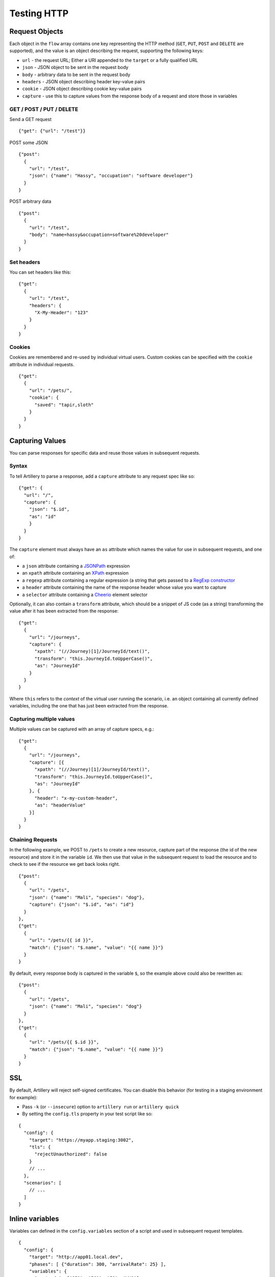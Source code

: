 Testing HTTP
************

Request Objects
###############

Each object in the ``flow`` array contains one key representing the HTTP method (``GET``, ``PUT``, ``POST`` and ``DELETE`` are supported), and the value is an object describing the request, supporting the following keys:

- ``url`` - the request URL; Either a URI appended to the ``target`` or a fully qualified URL
- ``json`` - JSON object to be sent in the request body
- ``body`` - arbitrary data to be sent in the request body
- ``headers`` - JSON object describing header key-value pairs
- ``cookie`` - JSON object describing cookie key-value pairs
- ``capture`` - use this to capture values from the response body of a request and store those in variables

GET / POST / PUT / DELETE
=========================

Send a GET request
::

    {"get": {"url": "/test"}}

POST some JSON
::

    {"post":
      {
        "url": "/test",
        "json": {"name": "Hassy", "occupation": "software developer"}
      }
    }

POST arbitrary data
::

    {"post":
      {
        "url": "/test",
        "body": "name=hassy&occupation=software%20developer"
      }
    }

Set headers
===========

You can set headers like this:
::

    {"get":
      {
        "url": "/test",
        "headers": {
          "X-My-Header": "123"
        }
      }
    }

Cookies
=======

Cookies are remembered and re-used by individual virtual users. Custom cookies can be specified with the ``cookie`` attribute in individual requests.
::

    {"get":
      {
        "url": "/pets/",
        "cookie": {
          "saved": "tapir,sloth"
        }
      }
    }


Capturing Values
################

You can parse responses for specific data and reuse those values in subsequent requests.

Syntax
======

To tell Artillery to parse a response, add a ``capture`` attribute to any request spec like so:
::

    {"get": {
      "url": "/",
      "capture": {
        "json": "$.id",
        "as": "id"
        }
      }
    }

The ``capture`` element must always have an ``as`` attribute which names the value for use in subsequent requests, and one of:

- a ``json`` attribute containing a `JSONPath <http://goessner.net/articles/JsonPath/>`_ expression
- an ``xpath`` attribute containing an `XPath <https://en.wikipedia.org/wiki/XPath>`_ expression
- a ``regexp`` attribute containing a regular expression (a string that gets passed to a `RegExp constructor <https://developer.mozilla.org/en/docs/Web/JavaScript/Reference/Global_Objects/RegExp>`_
- a ``header`` attribute containing the name of the response header whose value you want to capture
- a ``selector`` attribute containing a `Cheerio <https://github.com/cheeriojs/cheerio>`_ element selector

Optionally, it can also contain a ``transform`` attribute, which should be a snippet of JS code (as a string) transforming the value after it has been extracted from the response:
::

    {"get":
      {
        "url": "/journeys",
        "capture": {
          "xpath": "(//Journey)[1]/JourneyId/text()",
          "transform": "this.JourneyId.toUpperCase()",
          "as": "JourneyId"
        }
      }
    }

Where ``this`` refers to the *context* of the virtual user running the scenario, i.e. an object containing all currently defined variables, including the one that has just been extracted from the response.

Capturing multiple values
=========================

Multiple values can be captured with an array of capture specs, e.g.:

::

    {"get":
      {
        "url": "/journeys",
        "capture": [{
          "xpath": "(//Journey)[1]/JourneyId/text()",
          "transform": "this.JourneyId.toUpperCase()",
          "as": "JourneyId"
        }, {
          "header": "x-my-custom-header",
          "as": "headerValue"
        }]
      }
    }

Chaining Requests
=================

In the following example, we POST to ``/pets`` to create a new resource, capture part of the response (the id of the new resource) and store it in the variable ``id``. We then use that value in the subsequent request to load the resource and to check to see if the resource we get back looks right.
::

    {"post":
      {
        "url": "/pets",
        "json": {"name": "Mali", "species": "dog"},
        "capture": {"json": "$.id", "as": "id"}
      }
    },
    {"get":
      {
        "url": "/pets/{{ id }}",
        "match": {"json": "$.name", "value": "{{ name }}"}
      }
    }

By default, every response body is captured in the variable ``$``, so the
example above could also be rewritten as:
::

    {"post":
      {
        "url": "/pets",
        "json": {"name": "Mali", "species": "dog"}
      }
    },
    {"get":
      {
        "url": "/pets/{{ $.id }}",
        "match": {"json": "$.name", "value": "{{ name }}"}
      }
    }

SSL
###

By default, Artillery will reject self-signed certificates. You can disable this behavior (for testing in a staging environment for example):

- Pass ``-k`` (or ``--insecure``) option to ``artillery run`` or ``artillery quick``
- By setting the ``config.tls`` property in your test script like so:

::

    {
      "config": {
        "target": "https://myapp.staging:3002",
        "tls": {
          "rejectUnauthorized": false
        }
        // ...
      },
      "scenarios": [
        // ...
      ]
    }

Inline variables
################

Variables can defined in the ``config.variables`` section of a script and used in subsequent request templates.
::

    {
      "config": {
        "target": "http://app01.local.dev",
        "phases": [ {"duration": 300, "arrivalRate": 25} ],
        "variables": {
          "postcode": ["SE1", "EC1", "E8", "WH9"],
          "id": ["8731", "9965", "2806"]
        }
      }
    }

The variables can then be used in templates as normal. For example: ``{{ id }}`` and ``{{ postcode }}``.


Variables from a file
#####################

You can create variables to use in your scenarios with values from an external CSV file.

Take this CSV file for example:
::

    dog,Leo
    dog,Figo
    dog,Mali
    cat,Chewbacca
    cat,Puss
    cat,Bonnie
    cat,Blanco
    pony,Tiki

Add ``payload`` to config:
::

    {
      "config": {
        "payload": {
          "fields": ["species", "name"]
        }
      }
    }

This will make ``species`` and ``name`` variables available in scenario definitions.

Use those variables in your scenarios:
::

    { "post": {"url": "/pets", "json": { "name": "{{ name }}", "species": "{{ species }}" }} }

Then tell ``artillery`` to use the payload file:
::

    artillery run my_test.json -p pets.csv

Loop through requests
#####################

You can use the ``loop`` construct to loop through a number of requests in a scenario. For example, each virtual user will send 100 ``GET`` requests to ``/`` with this scenario:
::

    {
      "config": {
        // config here
      },
      "scenarios": [
        {
          "flow": [
            {
              "loop": [
                {"get": {"url": "/"}}
              ],
              "count": 100
            }
          ]
        }
      ]
    }


If count is omitted, the loop will run indefinitely.

``loop`` is an array - any number of requests can be specified. Variables, cookie and response parsing will work as expected.

The current step of the loop is available inside a loop through the ``$loopCount`` variable (for example going from 1 too 100 in the example above).

**Advanced:** Custom JavaScript Logic
#####################################

The HTTP engine has support for "hooks", which allow custom JS functions to be called at certain points during the execution of a scenario.

- ``beforeRequest`` - called before a request is sent; request parameters (URL, cookies, headers, body etc) can be customized here
- ``afterResponse`` - called after a response has been received; the response can be inspected and custom variables can be set here

Specifying a function to run
============================

``beforeRequest`` and ``afterResponse`` hooks can be set in a request spec like this:
::

  // ... a request in a scenario definition:
  {"post":
    {"url": "/some/route",
      "beforeRequest": "setJSONBody",
      "afterResponse": "logHeaders"
    }
  }

This tells Artillery to run the ``setJSONBody`` function before the request is made, and to run the ``logHeaders`` function after the response has been received.

Multiple functions
==================

An array of function names can be specified too, in which case the functions will be run one after another.
::

  // ... a request in a scenario definition:
  {"post":
    {"url": "/some/route",
      "beforeRequest": ["setJSONBody", "setCookies"],
      "afterRequest": ["logHeaders", "emailPersonIDontLike"]
    }
  }

.. note:: Similarly, a scenario definition can have a ``beforeRequest``/``afterResponse`` attribute, which will make the functions specified run for every request in the scenario.

Loading custom JS code
======================

To tell Artillery to load your custom code, set ``config.processor`` to path to your JS file:
::

  {
    "config": {
      "target": "https://my.app.dev",
      "phases": [{"duration": 300, "arrivalRate": 1}],
      "processor": "./my-functions.js"
    },
    "scenarios": [
      // scenarios definitions here...
    ]
  }

The JS file is expected to be a standard Node.js module:
::

  //
  // my-functions.js
  //
  module.exports = {
    setJSONBody: setJSONBody,
    logHeaders: logHeaders
  }

  function setJSONBody(requestParams, context, ee, next) {
    return next(); // MUST be called for the scenario to continue
  }

  function logHeaders(requestParams, response, context, ee, next) {
    console.log(response.headers);
    return next(); // MUST be called for the scenario to continue
  }

Function signatures
-------------------

``beforeRequest``
+++++++++++++++++

A function invoked in a ``beforeRequest`` hook should have the following signature:
::

  function myBeforeRequestHandler(requestParams, context, ee, next) {
  }

Where:

- ``requestParams`` is an object given to the `Request <https://github.com/request/request>`_ library. Use this parameter to customize what is sent in the request (headers, body, cookies etc)
- ``context`` is the virtual user's context, ``context.vars`` is a dictionary containing all defined variables
- ``ee`` is an event emitter that can be used to communicate with Artillery
- ``next`` is the callback which must be called for the scenario to continue; it takes no arguments

``afterResponse``
+++++++++++++++++

A function invoked in an ``afterResponse`` hook should have the following signature:
::

  function myAfterResponseHandler(requestParams, reponse, context, ee, next) {
  }

Where:

- ``requestParams`` is an object given to the `Request <https://github.com/request/request>`_ library. Use this parameter to customize what is sent in the request (headers, body, cookies etc)
- ``response`` is likewise the response object from the `Request <https://github.com/request/request>`_ library. This object contains response headers, body etc.
- ``context`` is the virtual user's context, ``context.vars`` is a dictionary containing all defined variables
- ``ee`` is an event emitter that can be used to communicate with Artillery
- ``next`` is the callback which must be called for the scenario to continue; it takes no arguments
